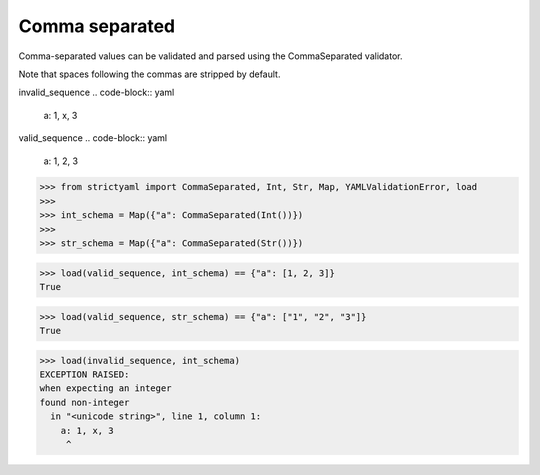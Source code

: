 Comma separated
===============

Comma-separated values can be validated and parsed
using the CommaSeparated validator.

Note that spaces following the commas are stripped by
default.


invalid_sequence
.. code-block:: yaml

  a: 1, x, 3

valid_sequence
.. code-block:: yaml

  a: 1, 2, 3

.. code-block:: python

  >>> from strictyaml import CommaSeparated, Int, Str, Map, YAMLValidationError, load
  >>> 
  >>> int_schema = Map({"a": CommaSeparated(Int())})
  >>> 
  >>> str_schema = Map({"a": CommaSeparated(Str())})

.. code-block:: python

  >>> load(valid_sequence, int_schema) == {"a": [1, 2, 3]}
  True

.. code-block:: python

  >>> load(valid_sequence, str_schema) == {"a": ["1", "2", "3"]}
  True

.. code-block:: python

  >>> load(invalid_sequence, int_schema)
  EXCEPTION RAISED:
  when expecting an integer
  found non-integer
    in "<unicode string>", line 1, column 1:
      a: 1, x, 3
       ^

